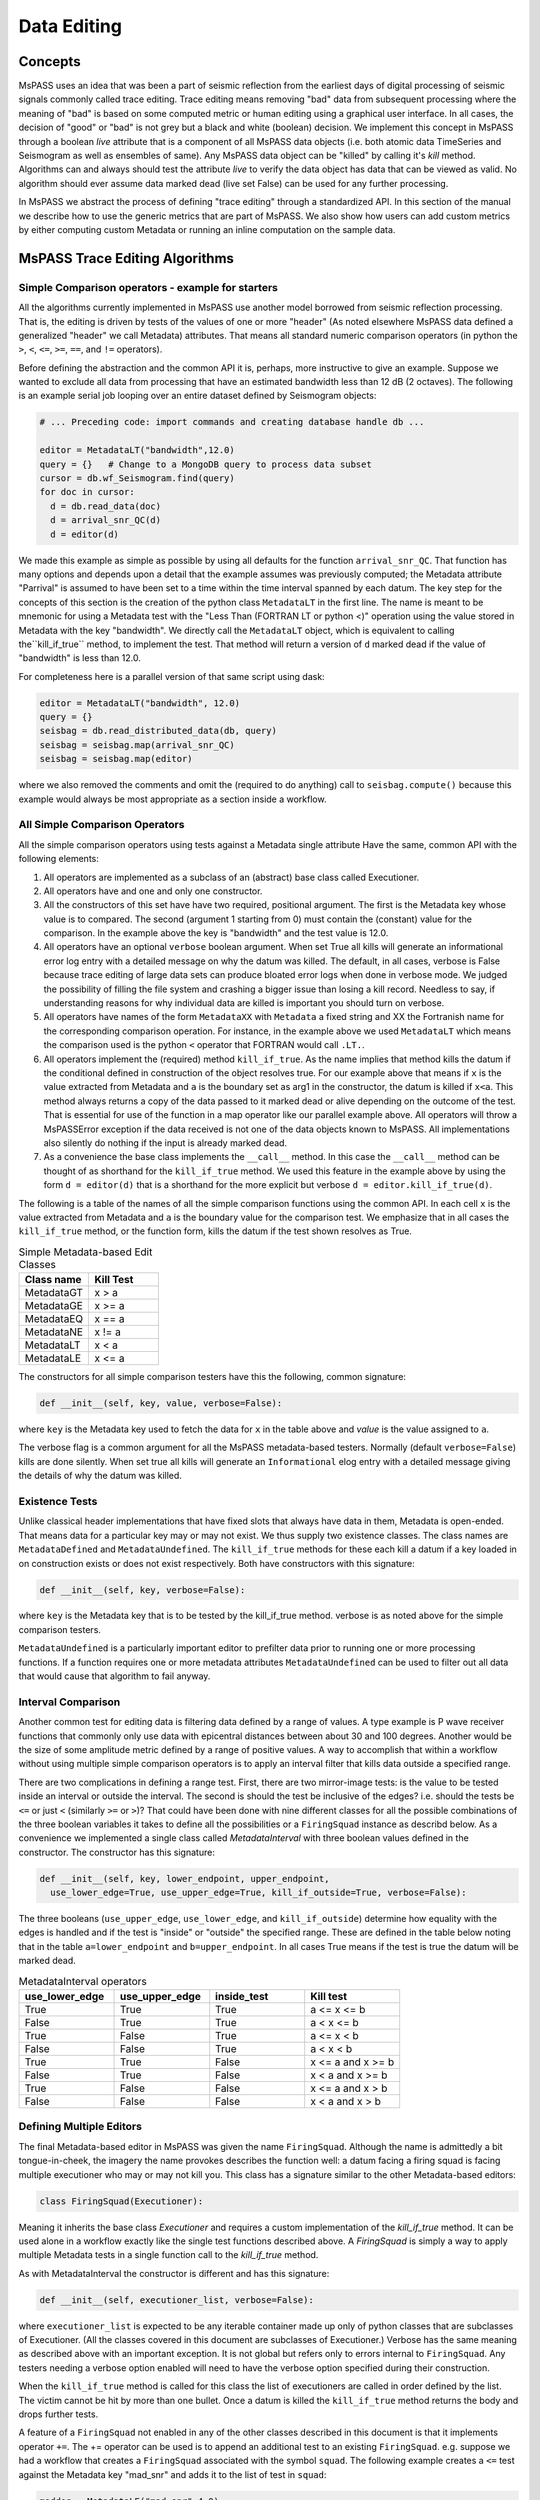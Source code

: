 .. _data_editing:

Data Editing
=======================
Concepts
------------
MsPASS uses an idea that was been a part of seismic reflection from the
earliest days of digital processing of seismic signals commonly called
trace editing.   Trace editing means removing "bad" data from subsequent
processing where the meaning of "bad" is based on some computed metric or
human editing using a graphical user interface.   In all cases, the decision
of "good" or "bad" is not grey but a black and white (boolean) decision.
We implement this concept in MsPASS through a boolean `live` attribute
that is a component of all MsPASS data objects (i.e. both atomic data
TimeSeries and Seismogram as well as ensembles of same).   Any MsPASS
data object can be "killed" by calling it's `kill` method.   Algorithms
can and always should test the attribute `live` to verify the data object
has data that can be viewed as valid.  No algorithm should ever assume
data marked dead (live set False) can be used for any further processing.

In MsPASS we abstract the process of defining "trace editing" through
a standardized API.  In this section of the manual we describe how to
use the generic metrics that are part of MsPASS.   We also show how
users can add custom metrics by either computing custom Metadata or
running an inline computation on the sample data.

MsPASS Trace Editing Algorithms
----------------------------------

Simple Comparison operators - example for starters
+++++++++++++++++++++++++++++++++++++++++++++++++++++

All the algorithms currently implemented in MsPASS use another model
borrowed from seismic reflection processing.  That is, the editing is
driven by tests of the values of one or more "header" (As noted
elsewhere MsPASS data defined a generalized "header" we call Metadata)
attributes.   That means all standard numeric comparison operators
(in python the ``>``, ``<``, ``<=``, ``>=``, ``==``, and ``!=`` operators).

Before defining the abstraction and the common API it is, perhaps, more
instructive to give an example.   Suppose we wanted to exclude
all data from processing that have an estimated bandwidth less than 12 dB
(2 octaves).   The following is an example serial job looping over an entire
dataset defined by Seismogram objects:

.. code-block:: python

  # ... Preceding code: import commands and creating database handle db ...

  editor = MetadataLT("bandwidth",12.0)
  query = {}   # Change to a MongoDB query to process data subset
  cursor = db.wf_Seismogram.find(query)
  for doc in cursor:
    d = db.read_data(doc)
    d = arrival_snr_QC(d)
    d = editor(d)


We made this example as simple as possible by using all defaults for the
function ``arrival_snr_QC``.   That function has many options and depends upon
a detail that the example assumes was previously computed;  the Metadata attribute
"Parrival" is assumed to have been set to a time within the time interval
spanned by each datum.  The key step for the concepts of this section
is the creation of the python class
``MetadataLT`` in the first line.  The name is meant to be mnemonic for
using a Metadata test with the "Less Than (FORTRAN LT or python <)" operation
using the value stored in Metadata with the key "bandwidth".
We directly call the ``MetadataLT`` object, which is equivalent to calling the``kill_if_true`` method, to implement the test.
That method will return a version of ``d`` marked dead if the value of "bandwidth" is less than 12.0.

For completeness here is a parallel version of
that same script using dask:

.. code-block:: python

  editor = MetadataLT("bandwidth", 12.0)
  query = {}
  seisbag = db.read_distributed_data(db, query)
  seisbag = seisbag.map(arrival_snr_QC)
  seisbag = seisbag.map(editor)


where we also removed the comments and omit the (required to do anything)
call to ``seisbag.compute()`` because this example would always be
most appropriate as a section inside a workflow. 

All Simple Comparison Operators
+++++++++++++++++++++++++++++++++
All the simple comparison operators using tests against a Metadata single attribute
Have the same, common API with the following elements:

#. All operators are implemented as a subclass of an (abstract) base class called
   Executioner.
#. All operators have and one and only one constructor.
#. All the constructors of this set have have two required, positional argument.  The
   first is the Metadata key whose value is to compared.  The second (argument
   1 starting from 0) must contain the (constant) value for the comparison.
   In the example above the key
   is "bandwidth" and the test value is 12.0.
#. All operators have an optional ``verbose`` boolean argument.  When set True all kills
   will generate an informational error log entry with a detailed message
   on why the datum was killed.   The default, in all cases, verbose is False because
   trace editing of large data sets can produce bloated error logs
   when done in verbose mode.  We judged the possibility of filling the file system
   and crashing a bigger issue than losing a kill record.  Needless to say, if
   understanding reasons for why individual data are killed is important you
   should turn on verbose.
#. All operators have names of the form ``MetadataXX`` with ``Metadata`` a fixed string and
   XX the Fortranish name for the corresponding comparison operation.  For
   instance, in the example above we used ``MetadataLT`` which means the
   comparison used is the python ``<`` operator that FORTRAN would call ``.LT.``.
#. All operators implement the (required) method ``kill_if_true``.   As the name implies
   that method kills the datum if the conditional defined in construction of
   the object resolves true.   For our example above that means if ``x`` is the value
   extracted from Metadata and ``a`` is the boundary set as arg1 in the constructor,
   the datum is killed if ``x<a``.  This method always returns a copy of the
   data passed to it marked dead or alive depending on the outcome of the
   test.  That is essential for use of the function in a map operator like
   our parallel example above. All operators will throw a MsPASSError exception
   if the data received is not one of the data objects known to MsPASS.
   All implementations also silently do nothing if the input is already marked
   dead.
#. As a convenience the base class implements the ``__call__`` method.
   In this case the ``__call__`` method can be thought of as shorthand for the
   ``kill_if_true`` method.   We used this feature in the example above
   by using the form ``d = editor(d)`` that is a shorthand for the more
   explicit but verbose ``d = editor.kill_if_true(d)``.

The following is a table of the names of all the simple comparison functions
using the common API.   In each cell ``x`` is the value extracted from
Metadata and ``a`` is the boundary value for the comparison test.
We emphasize that in all cases the ``kill_if_true`` method, or the function
form, kills the datum if the test shown resolves as True.

.. list-table:: Simple Metadata-based Edit Classes
   :widths: 50 50
   :header-rows: 1

   * - Class name
     - Kill Test
   * - MetadataGT
     - x >  a
   * - MetadataGE
     - x >= a
   * - MetadataEQ
     - x == a
   * - MetadataNE
     - x != a
   * - MetadataLT
     - x < a
   * - MetadataLE
     - x <= a

The constructors for all simple comparison testers have this the following,
common signature:

.. code-block:: python

  def __init__(self, key, value, verbose=False):


where ``key`` is the Metadata key used to fetch the data for ``x`` in the
table above and `value` is the value assigned to ``a``.

The verbose flag is a common argument for all the MsPASS metadata-based
testers.   Normally (default ``verbose=False``) kills are done silently.
When set true all kills will generate an ``Informational`` elog entry with
a detailed message giving the details of why the datum was killed.

Existence Tests
++++++++++++++++++++++
Unlike classical header implementations that have fixed slots that
always have data in them, Metadata is open-ended.  That means data for a particular
key may or may not exist.   We thus supply two existence classes.
The class names are ``MetadataDefined`` and ``MetadataUndefined``.   The
``kill_if_true`` methods for these each kill a datum if a key loaded in
on construction exists or does not exist respectively.   Both
have constructors with this signature:

.. code-block:: python

  def __init__(self, key, verbose=False):


where ``key`` is the Metadata key that is to be tested by the kill_if_true
method.  verbose is as noted above for the simple comparison testers.

``MetadataUndefined`` is a particularly important editor to prefilter data
prior to running one or more processing functions.   If a function requires
one or more metadata attributes ``MetadataUndefined`` can be used to
filter out all data that would cause that algorithm to fail anyway.

Interval Comparison
++++++++++++++++++++++++

Another common test for editing data is filtering data defined by
a range of values.   A type example is P wave receiver functions that
commonly only use data with epicentral distances between about 30 and 100 degrees.
Another would be the size of some amplitude metric defined by a range of positive values.
A way to accomplish that within a workflow without using multiple simple
comparison operators is to apply an interval filter that
kills data outside a specified range.

There are two complications in defining a range test.  First, there are two
mirror-image tests:   is the value to be tested inside an interval or
outside the interval.
The second is should the test be inclusive of the edges?  i.e. should the
tests be ``<=`` or just ``<`` (similarly ``>=`` or ``>``)?   That could have been done with
nine different classes for all the possible combinations of the three boolean
variables it takes to define all the possibilities or a ``FiringSquad``
instance as describd below.  As a convenience we implemented
a single class called `MetadataInterval` with three boolean values defined
in the constructor.  The constructor has this signature:

.. code-block:: python

  def __init__(self, key, lower_endpoint, upper_endpoint,
    use_lower_edge=True, use_upper_edge=True, kill_if_outside=True, verbose=False):


The three booleans (``use_upper_edge``, ``use_lower_edge``, and ``kill_if_outside``)
determine how equality with the edges is handled and if the test is "inside" or
"outside" the specified range.  These are defined in the table below noting
that in the table ``a=lower_endpoint`` and ``b=upper_endpoint``.  In all cases
True means if the test is true the datum will be marked dead.

.. list-table:: MetadataInterval operators
   :widths: 30 30 30 30
   :header-rows: 1

   * - use_lower_edge
     - use_upper_edge
     - inside_test
     - Kill test
   * - True
     - True
     - True
     - a <= x <= b
   * - False
     - True
     - True
     - a < x <= b
   * - True
     - False
     - True
     - a <= x < b
   * - False
     - False
     - True
     - a < x < b
   * - True
     - True
     - False
     - x <= a and x >= b
   * - False
     - True
     - False
     - x < a and x >= b
   * - True
     - False
     - False
     - x <= a and x > b
   * - False
     - False
     - False
     - x < a and x > b



Defining Multiple Editors
++++++++++++++++++++++++++++++

The final Metadata-based editor in MsPASS was given the name ``FiringSquad``.
Although the name is admittedly a bit tongue-in-cheek, the imagery the name
provokes describes the function well:  a datum facing a firing squad
is facing multiple executioner who may or may not kill you.   This class
has a signature similar to the other Metadata-based editors:

.. code-block:: python

   class FiringSquad(Executioner):

Meaning it inherits the base class `Executioner` and requires a custom
implementation of the `kill_if_true` method. It can be used alone in
a workflow exactly like the single test functions described above.
A `FiringSquad` is simply a way to apply multiple Metadata tests
in a single function call to the `kill_if_true` method.

As with MetadataInterval
the constructor is different and has this signature:

.. code-block:: python

  def __init__(self, executioner_list, verbose=False):

where ``executioner_list`` is expected to be any iterable container made up
only of python classes that are subclasses of Executioner. (All the classes
covered in this document are subclasses of Executioner.)  Verbose has the
same meaning as described above with an important exception.  It is not
global but refers only to errors internal to ``FiringSquad``.  Any testers
needing a verbose option enabled will need to have the verbose option
specified during their construction.

When the ``kill_if_true`` method is called for this class the list of
executioners are called in order defined by the list.  The victim cannot
be hit by more than one bullet.  Once a datum is killed the ``kill_if_true``
method returns the body and drops further tests.

A feature of a ``FiringSquad`` not enabled in any of the other classes described
in this document is that it implements operator ``+=``.  The += operator
can be used is to append an
additional test to an existing ``FiringSquad``.   e.g. suppose we had a workflow
that creates a ``FiringSquad`` associated with the symbol ``squad``.  The
following example creates a ``<=`` test against the Metadata key "mad_snr" and
adds it to the list of test in ``squad``:

.. code-block:: python

  maddog = MetadataLE("mad_snr",4.0)
  squad += maddog

Finally, note it is possible to have recursive ``FiringSquad`` tests.  That is, a
``FiringSquad`` can itself contain another ``FiringSquad`` as one of the
tests set in the ``executioner_list`` passed on construction.

How to Implement an Extension
--------------------------------
Before considering developing an extension editor consider seriously if
what you need can be accomplished with one of two alternatives:

#.  Can the test be cast into a composite ``FiringSquad`` with the right components.
#.  If you need to compute some nonstandard quantity from the sample data ask
    yourself if the result can be reduced to a small set of numbers that can
    be saved as Metadata with nonstandard keys?
    If so, you can focus on the unique calculations and
    have the code post the results to Metadata.
    There is a high probability you can then
    use one or more of the classes described above to apply the needed
    test.

Anyone familiar with a basic understanding of
inheritance in an object-oriented language in general and python in particular
will recognize our implementation of all the classes described above as
textbook applications of inheritance.  A custom extension that can plug into
this same class structure must do two things:

#.   The class declaration must declare it to be a subclass of ``Executioner``.
#.   The class MUST implement a custom ``kill_if_true`` method.

In addition, almost any implementation will require a base constructor
(i.e. the line ``def __init__(self,...args..):``)
defining internal parameters that define the boundaries of the kill test.
The ``kill_if_true`` method would normally use "self" parameters set by the
constructor.

Some key points about extensions:

*  Our examples all use attributes fetched from Metadata.  That is NOT a
   requirement.  Many algorithms are possible that would compute a test
   directly from sample data.  Be warned, however, that different MsPASS data objects all have
   fundamentally different sample data organizations.  Hence, a class that
   handles sample data would require a test for the unique data to which
   it could be applied.
*  Our examples are dogmatic in requiring the data be MsPASS data objects.
   That is required because the implementation uses the kill method that
   the caller can be assured is part of the data object received.  Extensions
   that can plug in cleanly (e.g. as a member of a ``FiringSquad``) should do
   the same test for MsPASS data objects.  That test is standardized in the
   base class method ``input_is_valid``.   Use of that method in
   extensions is strongly advised to avoid unexpected aborts.
*  Consider implementing the verbose option as described here for consistency.
*  As with many things like this the best way to see how to build is an
   extension is to use the class implementations described above as examples.
